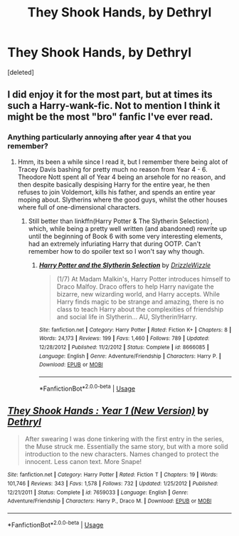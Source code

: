 #+TITLE: They Shook Hands, by Dethryl

* They Shook Hands, by Dethryl
:PROPERTIES:
:Score: 8
:DateUnix: 1594413265.0
:DateShort: 2020-Jul-11
:FlairText: Discussion
:END:
[deleted]


** I did enjoy it for the most part, but at times its such a Harry-wank-fic. Not to mention I think it might be the most "bro" fanfic I've ever read.
:PROPERTIES:
:Author: EloImFizzy
:Score: 10
:DateUnix: 1594418682.0
:DateShort: 2020-Jul-11
:END:

*** Anything particularly annoying after year 4 that you remember?
:PROPERTIES:
:Author: Vg65
:Score: 3
:DateUnix: 1594418849.0
:DateShort: 2020-Jul-11
:END:

**** Hmm, its been a while since I read it, but I remember there being alot of Tracey Davis bashing for pretty much no reason from Year 4 - 6. Theodore Nott spent all of Year 4 being an arsehole for no reason, and then despite basically despising Harry for the entire year, he then refuses to join Voldemort, kills his father, and spends an entire year moping about. Slytherins where the good guys, whilst the other houses where full of one-dimensional characters.
:PROPERTIES:
:Author: EloImFizzy
:Score: 8
:DateUnix: 1594419536.0
:DateShort: 2020-Jul-11
:END:

***** Still better than linkffn(Harry Potter & The Slytherin Selection) , which, while being a pretty well written (and abandoned) rewrite up until the beginning of Book 6 with some very interesting elements, had an extremely infuriating Harry that during OOTP. Can't remember how to do spoiler text so I won't say why though.
:PROPERTIES:
:Author: smlt_101
:Score: 2
:DateUnix: 1594422144.0
:DateShort: 2020-Jul-11
:END:

****** [[https://www.fanfiction.net/s/8666085/1/][*/Harry Potter and the Slytherin Selection/*]] by [[https://www.fanfiction.net/u/2711324/DrizzleWizzle][/DrizzleWizzle/]]

#+begin_quote
  (1/7) At Madam Malkin's, Harry Potter introduces himself to Draco Malfoy. Draco offers to help Harry navigate the bizarre, new wizarding world, and Harry accepts. While Harry finds magic to be strange and amazing, there is no class to teach Harry about the complexities of friendship and social life in Slytherin... AU, Slytherin!Harry.
#+end_quote

^{/Site/:} ^{fanfiction.net} ^{*|*} ^{/Category/:} ^{Harry} ^{Potter} ^{*|*} ^{/Rated/:} ^{Fiction} ^{K+} ^{*|*} ^{/Chapters/:} ^{8} ^{*|*} ^{/Words/:} ^{24,173} ^{*|*} ^{/Reviews/:} ^{199} ^{*|*} ^{/Favs/:} ^{1,460} ^{*|*} ^{/Follows/:} ^{789} ^{*|*} ^{/Updated/:} ^{12/28/2012} ^{*|*} ^{/Published/:} ^{11/2/2012} ^{*|*} ^{/Status/:} ^{Complete} ^{*|*} ^{/id/:} ^{8666085} ^{*|*} ^{/Language/:} ^{English} ^{*|*} ^{/Genre/:} ^{Adventure/Friendship} ^{*|*} ^{/Characters/:} ^{Harry} ^{P.} ^{*|*} ^{/Download/:} ^{[[http://www.ff2ebook.com/old/ffn-bot/index.php?id=8666085&source=ff&filetype=epub][EPUB]]} ^{or} ^{[[http://www.ff2ebook.com/old/ffn-bot/index.php?id=8666085&source=ff&filetype=mobi][MOBI]]}

--------------

*FanfictionBot*^{2.0.0-beta} | [[https://github.com/tusing/reddit-ffn-bot/wiki/Usage][Usage]]
:PROPERTIES:
:Author: FanfictionBot
:Score: 2
:DateUnix: 1594422186.0
:DateShort: 2020-Jul-11
:END:


** [[https://www.fanfiction.net/s/7659033/1/][*/They Shook Hands : Year 1 (New Version)/*]] by [[https://www.fanfiction.net/u/2560219/Dethryl][/Dethryl/]]

#+begin_quote
  After swearing I was done tinkering with the first entry in the series, the Muse struck me. Essentially the same story, but with a more solid introduction to the new characters. Names changed to protect the innocent. Less canon text. More Snape!
#+end_quote

^{/Site/:} ^{fanfiction.net} ^{*|*} ^{/Category/:} ^{Harry} ^{Potter} ^{*|*} ^{/Rated/:} ^{Fiction} ^{T} ^{*|*} ^{/Chapters/:} ^{19} ^{*|*} ^{/Words/:} ^{101,746} ^{*|*} ^{/Reviews/:} ^{343} ^{*|*} ^{/Favs/:} ^{1,578} ^{*|*} ^{/Follows/:} ^{732} ^{*|*} ^{/Updated/:} ^{1/25/2012} ^{*|*} ^{/Published/:} ^{12/21/2011} ^{*|*} ^{/Status/:} ^{Complete} ^{*|*} ^{/id/:} ^{7659033} ^{*|*} ^{/Language/:} ^{English} ^{*|*} ^{/Genre/:} ^{Adventure/Friendship} ^{*|*} ^{/Characters/:} ^{Harry} ^{P.,} ^{Draco} ^{M.} ^{*|*} ^{/Download/:} ^{[[http://www.ff2ebook.com/old/ffn-bot/index.php?id=7659033&source=ff&filetype=epub][EPUB]]} ^{or} ^{[[http://www.ff2ebook.com/old/ffn-bot/index.php?id=7659033&source=ff&filetype=mobi][MOBI]]}

--------------

*FanfictionBot*^{2.0.0-beta} | [[https://github.com/tusing/reddit-ffn-bot/wiki/Usage][Usage]]
:PROPERTIES:
:Author: FanfictionBot
:Score: 1
:DateUnix: 1594413301.0
:DateShort: 2020-Jul-11
:END:
